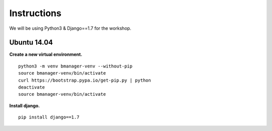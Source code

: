 Instructions
============

We will be using Python3 & Django==1.7 for the workshop.


Ubuntu 14.04
------------

**Create a new virtual environment.**

::

    python3 -m venv bmanager-venv --without-pip
    source bmanager-venv/bin/activate
    curl https://bootstrap.pypa.io/get-pip.py | python
    deactivate
    source bmanager-venv/bin/activate


**Install django.**

::

    pip install django==1.7
